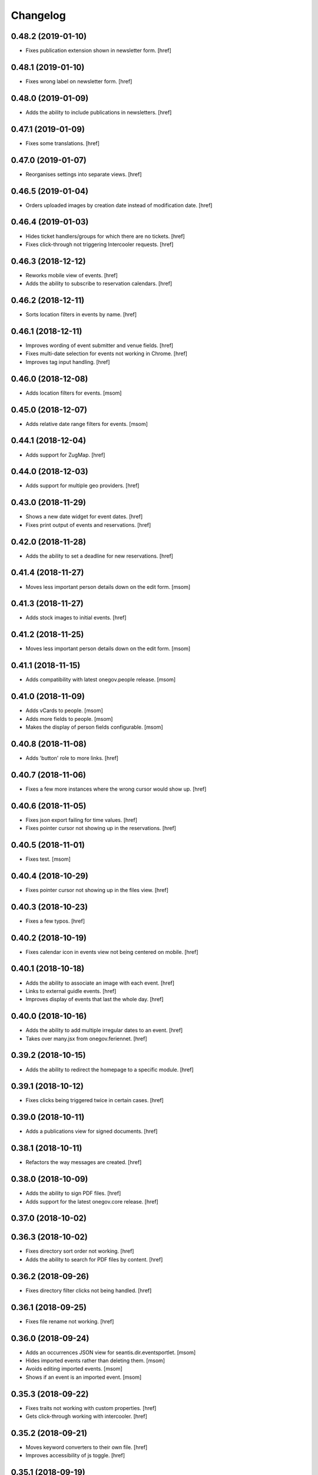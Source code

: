 Changelog
---------

0.48.2 (2019-01-10)
~~~~~~~~~~~~~~~~~~~

- Fixes publication extension shown in newsletter form.
  [href]

0.48.1 (2019-01-10)
~~~~~~~~~~~~~~~~~~~

- Fixes wrong label on newsletter form.
  [href]

0.48.0 (2019-01-09)
~~~~~~~~~~~~~~~~~~~

- Adds the ability to include publications in newsletters.
  [href]

0.47.1 (2019-01-09)
~~~~~~~~~~~~~~~~~~~

- Fixes some translations.
  [href]

0.47.0 (2019-01-07)
~~~~~~~~~~~~~~~~~~~

- Reorganises settings into separate views.
  [href]

0.46.5 (2019-01-04)
~~~~~~~~~~~~~~~~~~~

- Orders uploaded images by creation date instead of modification date.
  [href]

0.46.4 (2019-01-03)
~~~~~~~~~~~~~~~~~~~

- Hides ticket handlers/groups for which there are no tickets.
  [href]

- Fixes click-through not triggering Intercooler requests.
  [href]

0.46.3 (2018-12-12)
~~~~~~~~~~~~~~~~~~~

- Reworks mobile view of events.
  [href]

- Adds the ability to subscribe to reservation calendars.
  [href]

0.46.2 (2018-12-11)
~~~~~~~~~~~~~~~~~~~

- Sorts location filters in events by name.
  [href]

0.46.1 (2018-12-11)
~~~~~~~~~~~~~~~~~~~

- Improves wording of event submitter and venue fields.
  [href]

- Fixes multi-date selection for events not working in Chrome.
  [href]

- Improves tag input handling.
  [href]

0.46.0 (2018-12-08)
~~~~~~~~~~~~~~~~~~~

- Adds location filters for events.
  [msom]

0.45.0 (2018-12-07)
~~~~~~~~~~~~~~~~~~~

- Adds relative date range filters for events.
  [msom]

0.44.1 (2018-12-04)
~~~~~~~~~~~~~~~~~~~

- Adds support for ZugMap.
  [href]

0.44.0 (2018-12-03)
~~~~~~~~~~~~~~~~~~~

- Adds support for multiple geo providers.
  [href]

0.43.0 (2018-11-29)
~~~~~~~~~~~~~~~~~~~

- Shows a new date widget for event dates.
  [href]

- Fixes print output of events and reservations.
  [href]

0.42.0 (2018-11-28)
~~~~~~~~~~~~~~~~~~~

- Adds the ability to set a deadline for new reservations.
  [href]

0.41.4 (2018-11-27)
~~~~~~~~~~~~~~~~~~~

- Moves less important person details down on the edit form.
  [msom]

0.41.3 (2018-11-27)
~~~~~~~~~~~~~~~~~~~

- Adds stock images to initial events.
  [href]

0.41.2 (2018-11-25)
~~~~~~~~~~~~~~~~~~~

- Moves less important person details down on the edit form.
  [msom]

0.41.1 (2018-11-15)
~~~~~~~~~~~~~~~~~~~

- Adds compatibility with latest onegov.people release.
  [msom]

0.41.0 (2018-11-09)
~~~~~~~~~~~~~~~~~~~

- Adds vCards to people.
  [msom]

- Adds more fields to people.
  [msom]

- Makes the display of person fields configurable.
  [msom]

0.40.8 (2018-11-08)
~~~~~~~~~~~~~~~~~~~

- Adds 'button' role to more links.
  [href]

0.40.7 (2018-11-06)
~~~~~~~~~~~~~~~~~~~

- Fixes a few more instances where the wrong cursor would show up.
  [href]

0.40.6 (2018-11-05)
~~~~~~~~~~~~~~~~~~~

- Fixes json export failing for time values.
  [href]

- Fixes pointer cursor not showing up in the reservations.
  [href]

0.40.5 (2018-11-01)
~~~~~~~~~~~~~~~~~~~

- Fixes test.
  [msom]

0.40.4 (2018-10-29)
~~~~~~~~~~~~~~~~~~~

- Fixes pointer cursor not showing up in the files view.
  [href]

0.40.3 (2018-10-23)
~~~~~~~~~~~~~~~~~~~

- Fixes a few typos.
  [href]

0.40.2 (2018-10-19)
~~~~~~~~~~~~~~~~~~~

- Fixes calendar icon in events view not being centered on mobile.
  [href]

0.40.1 (2018-10-18)
~~~~~~~~~~~~~~~~~~~

- Adds the ability to associate an image with each event.
  [href]

- Links to external guidle events.
  [href]

- Improves display of events that last the whole day.
  [href]

0.40.0 (2018-10-16)
~~~~~~~~~~~~~~~~~~~

- Adds the ability to add multiple irregular dates to an event.
  [href]

- Takes over many.jsx from onegov.feriennet.
  [href]

0.39.2 (2018-10-15)
~~~~~~~~~~~~~~~~~~~

- Adds the ability to redirect the homepage to a specific module.
  [href]

0.39.1 (2018-10-12)
~~~~~~~~~~~~~~~~~~~

- Fixes clicks being triggered twice in certain cases.
  [href]

0.39.0 (2018-10-11)
~~~~~~~~~~~~~~~~~~~

- Adds a publications view for signed documents.
  [href]

0.38.1 (2018-10-11)
~~~~~~~~~~~~~~~~~~~

- Refactors the way messages are created.
  [href]

0.38.0 (2018-10-09)
~~~~~~~~~~~~~~~~~~~

- Adds the ability to sign PDF files.
  [href]

- Adds support for the latest onegov.core release.
  [href]

0.37.0 (2018-10-02)
~~~~~~~~~~~~~~~~~~~

0.36.3 (2018-10-02)
~~~~~~~~~~~~~~~~~~~

- Fixes directory sort order not working.
  [href]

- Adds the ability to search for PDF files by content.
  [href]

0.36.2 (2018-09-26)
~~~~~~~~~~~~~~~~~~~

- Fixes directory filter clicks not being handled.
  [href]

0.36.1 (2018-09-25)
~~~~~~~~~~~~~~~~~~~

- Fixes file rename not working.
  [href]

0.36.0 (2018-09-24)
~~~~~~~~~~~~~~~~~~~

- Adds an occurrences JSON view for seantis.dir.eventsportlet.
  [msom]

- Hides imported events rather than deleting them.
  [msom]

- Avoids editing imported events.
  [msom]

- Shows if an event is an imported event.
  [msom]

0.35.3 (2018-09-22)
~~~~~~~~~~~~~~~~~~~

- Fixes traits not working with custom properties.
  [href]

- Gets click-through working with intercooler.
  [href]

0.35.2 (2018-09-21)
~~~~~~~~~~~~~~~~~~~

- Moves keyword converters to their own file.
  [href]

- Improves accessibility of js toggle.
  [href]

0.35.1 (2018-09-19)
~~~~~~~~~~~~~~~~~~~

- Fixes tests failing on travis.
  [href]

0.35.0 (2018-09-15)
~~~~~~~~~~~~~~~~~~~

- Adds the ability to export the filtered occurrences as iCalendar file.
  [msom]

0.34.0 (2018-09-12)
~~~~~~~~~~~~~~~~~~~

- Adds markdown fields to custom forms and directories.
  [href]

- Adds the ability to show directory coordinates on the entry only.
  [href]

- Adds the ability to hide the external directory link.
  [href]

- Fixes date range filter of event calendar not working in browser with date
  input support.
  [msom]

0.33.1 (2018-09-05)
~~~~~~~~~~~~~~~~~~~

- Fixes publication workflow browser test.
  [href]

0.33.0 (2018-09-04)
~~~~~~~~~~~~~~~~~~~

- Adds the ability to publish files at specific dates.
  [href]

- Fixes datetime picker not showing up in custom forms in Safari.
  [href]

- Improves and streamlines files/images uploading.
  [href]

0.32.1 (2018-08-27)
~~~~~~~~~~~~~~~~~~~

- Fixes custom directory icons not being used everywhere.
  [href]

- Fixes breadcrumbs wrapping onto new lines when becoming too long.
  [href]

0.32.0 (2018-08-21)
~~~~~~~~~~~~~~~~~~~

- Adds the ability to select a custom icon/color for the directory marker.
  [href]

- Disables the image resize capability in the editor.
  [href]

0.31.6 (2018-08-15)
~~~~~~~~~~~~~~~~~~~

- Allows google analytics tracking in the default Content Security Policy.
  [href]

0.31.5 (2018-08-14)
~~~~~~~~~~~~~~~~~~~

- Fixes division by zero error in username color generator.
  [href]

0.31.4 (2018-08-13)
~~~~~~~~~~~~~~~~~~~

- Fixes extensions containing extra space.
  [href]

0.31.3 (2018-08-13)
~~~~~~~~~~~~~~~~~~~

- Fixes non-pdf files in file overview not being downloadable.
  [href]

0.31.2 (2018-08-10)
~~~~~~~~~~~~~~~~~~~

- Shows a proper error when a file in a directory import is missing.
  [href]

0.31.1 (2018-08-09)
~~~~~~~~~~~~~~~~~~~

- Fixes typo leading to errors in search.
  [href]

0.31.0 (2018-08-06)
~~~~~~~~~~~~~~~~~~~

- Reworks files dialog with PDF previews and the ability to rename files.
  [href]

0.30.3 (2018-08-03)
~~~~~~~~~~~~~~~~~~~

- Fixes muted tickets still sending certain e-mails.
  [href]

0.30.2 (2018-08-02)
~~~~~~~~~~~~~~~~~~~

- Fixes failure to render certain events in the search results.
  [href]

- Adds an empty alt tag to directory images.
  [href]

0.30.1 (2018-07-31)
~~~~~~~~~~~~~~~~~~~

- Ignores all Google Analytics and GTM errors in Raven.js.
  [href]

0.30.0 (2018-06-22)
~~~~~~~~~~~~~~~~~~~

- Adds the ability to define a default search widget in directories.
  [href]

- Uses newlines when exporting options, instead of commas.
  [href]

- Versions the static files for improved caching.
  [href]

0.29.2 (2018-06-15)
~~~~~~~~~~~~~~~~~~~

- Stops rendering an empty filter panel if there are no filters.
  [href]

0.29.1 (2018-06-13)
~~~~~~~~~~~~~~~~~~~

- Fixes tags not breaking in directories.
  [href]

- Removes the typeahead spinner.
  [href]

- Adds a clear button to all search boxes.
  [href]

0.29.0 (2018-06-11)
~~~~~~~~~~~~~~~~~~~

- Adds a date decay to search results.
  [href]

- Improves the display of event search results.
  [href]

0.28.5 (2018-06-06)
~~~~~~~~~~~~~~~~~~~

- Adds the ability to display thumbnails for entries in the directory.
  [href]

0.28.4 (2018-06-05)
~~~~~~~~~~~~~~~~~~~

- Gives directory search widgets the ability to influence listed leads.
  [href]

- Fixes directories/entries not being searchable by the public.
  [href]

- Flips the order of directory columns on mobile.
  [href]

- Adds the ability to schedule newsletters.
  [href]

0.28.3 (2018-05-23)
~~~~~~~~~~~~~~~~~~~

- Renders the name of each layout as body class.
  [href]

- Changes header styles to better support different header heights.
  [href]

0.28.2 (2018-05-23)
~~~~~~~~~~~~~~~~~~~

- Fixes page id being invalid for certain views.
  [href]

- Increases the size of the directory form.
  [href]

0.28.1 (2018-05-21)
~~~~~~~~~~~~~~~~~~~

- Adds the ability to define a search widget for directory entries.
  [href]

0.28.0 (2018-05-17)
~~~~~~~~~~~~~~~~~~~

- Fixes formcode highlighting not correctly matching all choices.
  [href]

- Adds the ability to define a link pattern for directory entries.
  [href]

- Adds the ability to configure the order of directory entries.
  [href]

0.27.2 (2018-05-15)
~~~~~~~~~~~~~~~~~~~

- Adds compatibility with latest onegov.core release.
  [href]

0.27.1 (2018-04-30)
~~~~~~~~~~~~~~~~~~~

- Adds compatibility with latest onegov.core release.
  [href]

0.27.0 (2018-04-27)
~~~~~~~~~~~~~~~~~~~

- Fixes being able to enter invalid tags.
  [href]

- Improves user management form organisation.
  [href]

0.26.1 (2018-04-16)
~~~~~~~~~~~~~~~~~~~

- Adds sentry.io to connect-src whitelist.
  [href]

0.26.0 (2018-04-02)
~~~~~~~~~~~~~~~~~~~

- Adds the ability to create registration windows for forms.
  [href]

- Adds the ability to export payments.
  [href]

0.25.8 (2018-03-27)
~~~~~~~~~~~~~~~~~~~

- Fixes some typeahead search results failing on IE.
  [href]

0.25.7 (2018-03-26)
~~~~~~~~~~~~~~~~~~~

- Fixes rrulestr not working with latest dateutil release.
  [href]

0.25.6 (2018-03-26)
~~~~~~~~~~~~~~~~~~~

- Shows missing directory actions for editors.
  [href]

0.25.5 (2018-03-16)
~~~~~~~~~~~~~~~~~~~

- Fixes wrong roles shown in ticket view by default.
  [href]

0.25.4 (2018-03-15)
~~~~~~~~~~~~~~~~~~~

- Adds the ability to limit the roles shown in the tickets view.
  [href]

- Shows the full username in the identicon tooltip.
  [href]

0.25.3 (2018-03-15)
~~~~~~~~~~~~~~~~~~~

- Lookup mail macros instead of just loading it from the current file.
  [href]

0.25.2 (2018-03-13)
~~~~~~~~~~~~~~~~~~~

- Improves page hidden link hint.
  [href]

0.25.1 (2018-03-12)
~~~~~~~~~~~~~~~~~~~

- Changes availability display for resources with quotas.
  [href]

0.25.0 (2018-03-09)
~~~~~~~~~~~~~~~~~~~

- Improves elasticsearch outages handling.
  [href]

0.24.4 (2018-03-06)
~~~~~~~~~~~~~~~~~~~

- Splits e-mails into transactional/marketing.
  [href]

- Improves format_date_range to output saner results.
  [href]

0.24.3 (2018-03-01)
~~~~~~~~~~~~~~~~~~~

- Adapt hints style from feriennet.
  [href]

0.24.2 (2018-02-26)
~~~~~~~~~~~~~~~~~~~

- Fixes reservation/form exports not working for json.
  [href]

0.24.1 (2018-02-23)
~~~~~~~~~~~~~~~~~~~

- Adds an additional description to the directory.
  [href]

0.24.0 (2018-02-22)
~~~~~~~~~~~~~~~~~~~

- Adds the ability to export form submissions.
  [href]

- Gives users the ability to get a copy of their data by e-mail when submitting
  a form or a reservation.
  [href]

- Adds the ability to group forms hierarchically.
  [href]

0.23.0 (2018-02-20)
~~~~~~~~~~~~~~~~~~~

- Adds the ability to use a callout in the generic form template.
  [href]

- Adds the ability to use the toggle button script for any element.
  [href]

- Fixes unknown page id in editor leading to an exception.
  [href]

0.22.1 (2018-02-09)
~~~~~~~~~~~~~~~~~~~

- Ensures editor path ids are integers.
  [href]

- Fixes redactor html mode showing nothing.
  [href]

0.22.0 (2018-02-06)
~~~~~~~~~~~~~~~~~~~

- Shows a better error message a directory import archive is invalid.
  [href]

- Shows an error when an entry is specified twice in a directory import.
  [href]

- Fixes form errors in directories not reaching the user.
  [href]

- Upgrades raven.js
  [href]

0.21.0 (2018-01-31)
~~~~~~~~~~~~~~~~~~~

- Adds a class to the body if it is shown in an iframe.
  [href]

- Adds more classes to the blocks of the global layout.
  [href]

- Adds a generic loading animation for ic-post buttons in the editbar.
  [href]

0.20.4 (2018-01-24)
~~~~~~~~~~~~~~~~~~~

- Fixes entry link during directory migration not working.
  [href]

0.20.3 (2018-01-24)
~~~~~~~~~~~~~~~~~~~

- Shows how many entries were imported during directory import.
  [href]

- Fixes a case where an empty image field would result in an error.
  [href]

- The check password function hasn't worked in a long time -> removed.
  [href]

0.20.2 (2018-01-22)
~~~~~~~~~~~~~~~~~~~

- Fixes links wrongly transforming class attributes.
  [href]

- Adds the ability to categorise users into tags and to filter them by it.
  [href]

0.20.1 (2018-01-17)
~~~~~~~~~~~~~~~~~~~

- Various small bugfixes.
  [href]

0.20.0 (2018-01-04)
~~~~~~~~~~~~~~~~~~~

- Updates intercooler to latest release.
  [href]

- Adds the ability to submit directory entries.
  [href]

0.19.8 (2017-12-29)
~~~~~~~~~~~~~~~~~~~

- Requires Python 3.6.
  [href]

- Unifies the coordinates usage across different modules.
  [href]

0.19.7 (2017-12-22)
~~~~~~~~~~~~~~~~~~~

- Switches to onegov core's custom json module.
  [href]

0.19.6 (2017-12-19)
~~~~~~~~~~~~~~~~~~~

- Adds compatibility with the latest onegov.form release.
  [href]

- Puts visibility related options in a separate fieldset.
  [href]

0.19.5 (2017-12-14)
~~~~~~~~~~~~~~~~~~~

- Fixes redactor not working in Chrome 60+.
  [href]

- Updates fullcalendar to latest release.
  [href]

0.19.4 (2017-12-11)
~~~~~~~~~~~~~~~~~~~

- Automatically adds confirm dialogs to intercooler responses.
  [href]

- Changes the confirmation setup to be idempotent.
  [href]

0.19.3 (2017-12-11)
~~~~~~~~~~~~~~~~~~~

- Adds the ability to trigger an intercooler request only once.
  [href]

0.19.2 (2017-12-05)
~~~~~~~~~~~~~~~~~~~

- Adds a note to the new-user e-mail to inform them about password resets.
  [href]

0.19.1 (2017-12-04)
~~~~~~~~~~~~~~~~~~~

- Adds the ability to override the sender line in e-mails.
  [href]

0.19.0 (2017-12-01)
~~~~~~~~~~~~~~~~~~~

- Changes the long date format to include the weekday.
  [href]

- Highlights the parent link in each breadcrumb.
  [href]

0.18.5 (2017-11-30)
~~~~~~~~~~~~~~~~~~~

- Fixes required fileinput fields not working.
  [href]

0.18.4 (2017-11-23)
~~~~~~~~~~~~~~~~~~~

- Fixes intercooler requests being sent using POST instead of DELETE.
  [href]

0.18.3 (2017-11-22)
~~~~~~~~~~~~~~~~~~~

- Prefixes the page ids to avoid javascript errors.
  [href]

- Shows an error messages when an AJAX call fails, instead of showing nothing.
  [href]

- Ensures idempotence of all ticket state changes.
  [href]

0.18.1 (2017-11-20)
~~~~~~~~~~~~~~~~~~~

- Includes the version, current user and role in javascript error reports.
  [href]

0.18.0 (2017-11-20)
~~~~~~~~~~~~~~~~~~~

- Moves yubikey/user registration toggles to configuration.
  [href]

0.17.6 (2017-11-16)
~~~~~~~~~~~~~~~~~~~

- Moves password reset views to the auth model.
  [href]

0.17.5 (2017-11-16)
~~~~~~~~~~~~~~~~~~~

- Adds directories to initial org layout.
  [href]

- Hides daily ticket statistic fields from members.
  [href]

0.17.4 (2017-11-14)
~~~~~~~~~~~~~~~~~~~

- Supports X-File-Notes encoded as JSON.
  [href]

0.17.3 (2017-11-14)
~~~~~~~~~~~~~~~~~~~

- Enables <pre> tags in page text.
  [href]

0.17.2 (2017-11-09)
~~~~~~~~~~~~~~~~~~~

- Adds the ability to manually mute ticket e-mails.
  [href]

0.17.1 (2017-11-08)
~~~~~~~~~~~~~~~~~~~

- Fixes new directories ignoring the enable_map setting.
  [href]

- Fixes timeline not loading all messages.
  [href]

- Limit the yubi key length on the form field as well.
  [href]

0.17.0 (2017-11-08)
~~~~~~~~~~~~~~~~~~~

- Adds directories, a generic way keep and present structured information.
  [href]

0.16.4 (2017-10-30)
~~~~~~~~~~~~~~~~~~~

- Fixes newsletter subject not rendering correctly.
  [href]

0.16.3 (2017-10-25)
~~~~~~~~~~~~~~~~~~~

- Fixes footer-height not working with new foundation theme release.
  [href]

0.16.2 (2017-10-19)
~~~~~~~~~~~~~~~~~~~

- Removes left-over pdb call.
  [href]

0.16.1 (2017-10-19)
~~~~~~~~~~~~~~~~~~~

- Fixes event dates being capitalized instead of titled.
  [href]

0.16.0 (2017-10-19)
~~~~~~~~~~~~~~~~~~~

- Adds a formcode snippet toolbar for formcode fields.
  [href]

0.15.4 (2017-10-13)
~~~~~~~~~~~~~~~~~~~

- Adds the ability to pass extra parameters to the jquery datetime picker.
  [href]

0.15.3 (2017-10-12)
~~~~~~~~~~~~~~~~~~~

- Only show sliders once they can be correctly rendered.

  This improves the look of the homepage on the initial load.
  [href]

0.15.2 (2017-10-10)
~~~~~~~~~~~~~~~~~~~

- Removes leftover onegov.notices table.
  [href]

0.15.1 (2017-10-06)
~~~~~~~~~~~~~~~~~~~

- Fixes reservations not working after url change.
  [href]

- Adds the ability to use the payments table in other views.
  [href]

0.15.0 (2017-09-28)
~~~~~~~~~~~~~~~~~~~

- Consistently uses English in the urls, instead of a German/English mix.
  [href]

- Switches to onegov.search's automatic language detection.
  [href]

- Switches to onegov.file for form submission files.
  [href]

- Fixes dialog not showing for undeletable objects.
  [href]

0.14.6 (2017-08-25)
~~~~~~~~~~~~~~~~~~~

- Adds compatibility with the latest onegov.form release.
  [href]

0.14.5 (2017-08-23)
~~~~~~~~~~~~~~~~~~~

- Fixes newly created users with Yubikeys failing to login.
  [href]

0.14.4 (2017-08-03)
~~~~~~~~~~~~~~~~~~~

- Uses shared common code from onegov.form for HTML fields.
  [msom]

0.14.3 (2017-07-17)
~~~~~~~~~~~~~~~~~~~

- Adds missing German translation.
  [href]

0.14.2 (2017-07-13)
~~~~~~~~~~~~~~~~~~~

- Fixes being unable to delete a reservation if it has an associated payment.
  [href]

- Adds payment e-mail notifications triggered in tickets.
  [href]

0.14.1 (2017-07-12)
~~~~~~~~~~~~~~~~~~~

- Uses latest jquery.popupoverlay plugin release.
  [href]

- Fixes calucating the contrast of an invalid color throwing an error.
  [msom]

0.14.3 (2017-07-17)
~~~~~~~~~~~~~~~~~~~

- Adds missing German translation.
  [href]

0.14.2 (2017-07-13)
~~~~~~~~~~~~~~~~~~~

- Fixes being unable to delete a reservation if it has an associated payment.
  [href]

- Adds payment e-mail notifications triggered in tickets.
  [href]

0.14.1 (2017-07-12)
~~~~~~~~~~~~~~~~~~~

- Uses latest jquery.popupoverlay plugin release.
  [href]

- Fixes calucating the contrast of an invalid color throwing an error.
  [msom]

0.14.0 (2017-07-10)
~~~~~~~~~~~~~~~~~~~

- Adds an activity/audit log and the ability to create notes on tickets.
  [href]

0.13.1 (2017-07-05)
~~~~~~~~~~~~~~~~~~~

- No longer requires a reply-to address to send e-mails (though one still needs
  to enter one to save the org settings.)
  [href]

0.13.0 (2017-06-28)
~~~~~~~~~~~~~~~~~~~

- Adds the ability to create signup links.
  [href]

0.12.0 (2017-06-26)
~~~~~~~~~~~~~~~~~~~

- Adds the ability to filter users in the usermanagement view.
  [href]

- Changes is-manager/is-not-manager class to role-member, role-editor, etc.
  [href]

0.11.1 (2017-06-23)
~~~~~~~~~~~~~~~~~~~

- Depends on the latest onegov.form release which fixes a critical parsing bug.
  [href]

0.11.0 (2017-06-22)
~~~~~~~~~~~~~~~~~~~

- Upgrades to latest onegov.user release.
  [msom]

- Upgrades to latest onegov.core release.
  [msom]

0.10.0 (2017-06-21)
~~~~~~~~~~~~~~~~~~~

- Upgrades to latest onegov.core release.
  [msom]

0.9.2 (2017-06-19)
~~~~~~~~~~~~~~~~~~~

- Fixes sentry js not working.
  [href]

- Fixes a minor style issue with checkout forms.
  [href]

0.9.1 (2017-06-16)
~~~~~~~~~~~~~~~~~~~

- Adds support for sentry js.
  [href]

- Fixes number formatting not working in Python < 3.5.
  [href]

0.9.0 (2017-06-16)
~~~~~~~~~~~~~~~~~~~

- Adds credit card payments for forms and reservations.
  [href]

0.8.3 (2017-05-29)
~~~~~~~~~~~~~~~~~~~

- Fixes wrong text-links margin.
  [href]

- Fixes missing translation of "more..." link.
  [href]

0.8.2 (2017-05-17)
~~~~~~~~~~~~~~~~~~~

- Adds an esr participation number to the bank account information.
  [href]

0.8.1 (2017-05-12)
~~~~~~~~~~~~~~~~~~~

- Fixes footer margins not working.
  [href]

0.8.0 (2017-05-12)
~~~~~~~~~~~~~~~~~~~

- Introduces an improved elements model for link generation.
  [href]

0.7.3 (2017-05-11)
~~~~~~~~~~~~~~~~~~~

- Adds the ability to define an email signature through macros.
  [href]

0.7.2 (2017-05-10)
~~~~~~~~~~~~~~~~~~~

- Gives sub-applications more ways to customize the footer.
  [href]

- Fixes performance degradation on sites with lots of toggles/dropdowns.
  [href]

0.7.1 (2017-05-08)
~~~~~~~~~~~~~~~~~~~

- Further improves the capability of the export formatter.
  [href]

0.7.0 (2017-05-05)
~~~~~~~~~~~~~~~~~~~

- Adds a generic export view and implementation using directives.
  [href]

- Improves the capability of the export formatter.
  [href]

- Gives subapplications the ability to override the ticket status text.
  [href]

0.6.2 (2017-05-04)
~~~~~~~~~~~~~~~~~~~

- Adds a payment order setting to differentiate between basic and ESR payment
  orders.
  [href]

0.6.1 (2017-05-02)
~~~~~~~~~~~~~~~~~~~

- Make search more extendable by org applications.
  [href]

0.6.0 (2017-05-02)
~~~~~~~~~~~~~~~~~~~

- Gives org applications the ability to require a complete userprofile.
  [href]

- Adds the ability to force the button toggle state through javascript.
  [href]

0.5.2 (2017-04-27)
~~~~~~~~~~~~~~~~~~~

- Ignore the case of e-mails when doing a password reset.
  [href]

0.5.1 (2017-04-11)
~~~~~~~~~~~~~~~~~~~

- Adds a beneficiary to the bank account.
  [href]

0.5.0 (2017-03-28)
~~~~~~~~~~~~~~~~~~~

- Switches to Elasticsearch 5.
  [href]

0.4.8 (2017-03-21)
~~~~~~~~~~~~~~~~~~~

- Replaces onegov.libres with onegov.reservation.
  [href]

0.4.7 (2017-03-15)
~~~~~~~~~~~~~~~~~~~

- Supports translation of ticket groups through the handler.
  [href]

- No longer throw an unrelated error when the database connection goes offline.
  [href]

- Fix signup e-mail's subject not being translated.
  [href]

- Undoes the minor style fix for boolean fields - no good solution yet.
  [href]

0.4.6 (2017-03-03)
~~~~~~~~~~~~~~~~~~~

- Fixes a minor style issues with boolean fields.
  [href]

- Adds a setting for the roles selected for the daily status e-mail.
  [href]

- Fix wrong title on homepage.
  [href]

0.4.5 (2017-03-02)
~~~~~~~~~~~~~~~~~~~

- Adds the ability to send an instructional e-mail to new users.
  [href]

0.4.4 (2017-02-27)
~~~~~~~~~~~~~~~~~~~

- Introduces a way to define the way an org name is split into two lines.
  [href]

0.4.3 (2017-02-24)
~~~~~~~~~~~~~~~~~~~

- Adds the ability to show a location below the map.
  [href]

- Gives child-applications the ability to show a favicon.
  [href]

- Fix button color being unreadable with light backgrounds.
  [href]

0.4.2 (2017-02-21)
~~~~~~~~~~~~~~~~~~~

- Ensures that the user's status/role can always be changed.
  [href]

- Fixes typeahead autofocus being too eager.
  [href]

- Shows realname in user-management view alongside the username.
  [href]

- Makes e-mail address in user-management view clickable.
  [href]

0.4.1 (2017-02-14)
~~~~~~~~~~~~~~~~~~~

- Fixes ticket badges rendering wrongly in IE 10.
  [href]

0.4.0 (2017-02-09)
~~~~~~~~~~~~~~~~~~~

- Add "organiser" to the search query.
  [href]

- Use onegov.core's orm cache descriptor for better, easier caching.
  [href]

- Further improve the handling of light colors.
  [href]

0.3.3 (2017-01-30)
~~~~~~~~~~~~~~~~~~~

- Shows users in the search results.
  [href]

- Adds the removal of the depot directory to the delete command.
  [href]

- Shows a warning when the elasticsearch cluster is down.
  [href]

- Improves the look of events on tablets.
  [href]

0.3.2 (2017-01-19)
~~~~~~~~~~~~~~~~~~~

- Fixes faulty css rules resulting in style issues.
  [href]

0.3.1 (2017-01-19)
~~~~~~~~~~~~~~~~~~~

- Fixes initial content not being loaed with the right encoding.
  [href]

0.3.0 (2017-01-19)
~~~~~~~~~~~~~~~~~~~

- Improves the general look of the site through a limited redesign.
  [href]

- Adds better initial content.
  [href]

- Adds an IBAN account to the settings.
  [href]

0.2.0 (2017-01-10)
~~~~~~~~~~~~~~~~~~~

- Adds a simple prediction/suggestion to the calendar if multiple reservations
  are apparently repeating.
  [href]

- Adds the ability to send daily e-mails to interested parties about scheduled
  reservations.
  [href]

- Stop sending e-mails to admins/editors if they create tickets for themselves.
  [href]

- Adds the ability to swipe through the images in the photoalbum.
  [href]

- Make sure all image elements have the width and height set.
  [href]

- Adds the ability to filter tickets by owners.
  [href]

- Show utilisation on resource occupancy view.
  [href]

- On tablets, show the reservation selection next to the calendar.
  [href]

- Show the exact creation date on each ticket.
  [href]

- Multiple people with the same name no longer cause an error in the page form.
  [href]

- Fixes custom primary color not being used for e-mails.
  [href]

- Fixes e-mail sending not working for onegov.onboarding.
  [href]

0.1.9 (2016-12-28)
~~~~~~~~~~~~~~~~~~~

- Honor the return-to parameter in the usermanagement view.
  [href]

0.1.8 (2016-12-23)
~~~~~~~~~~~~~~~~~~~

- Adds support for Webob 1.7.
  [href]

- Fixes reservation delete not working for anonymous users.
  [href]

0.1.7 (2016-12-15)
~~~~~~~~~~~~~~~~~~~

- Prevent empty pages from being printed.
  [href]

- Make sure the userprofile honors the return-to parameter.
  [href]

0.1.6 (2016-12-13)
~~~~~~~~~~~~~~~~~~~

- Adds support for PyFilesystem 2.x and Chameleon 3.x.
  [href]

0.1.5 (2016-12-01)
~~~~~~~~~~~~~~~~~~~

- Adds a 'is-logged-in' and 'is-not-logged-in' body class to all views.
  [href]

0.1.4 (2016-12-01)
~~~~~~~~~~~~~~~~~~~

- Update FontAwesome to 4.7.
  [href]

0.1.3 (2016-11-25)
~~~~~~~~~~~~~~~~~~~

- Fix datetime picker not showing the hour/minutes in the placeholder.
  [href]

- Point the default map view to the Seantis office.
  [href]

- Improve multi-line checkbox/radio-button handling.
  [href]

0.1.2 (2016-11-18)
~~~~~~~~~~~~~~~~~~~

- Adds a jquery plugin to easily toggle blocks by button.
  [href]

- Fixes userprofile data being lost on erronous input.
  [href]

- Fixes datetime/date picker weeks not starting on the region-specific day.
  [href]

- Adds a to_timezone helper function to the default layout.
  [href]

0.1.1 (2016-11-02)
~~~~~~~~~~~~~~~~~~~

- Generate links in top-navigation just like it is done in other palces.
  [href]

- Automatically skip the login view if the target url is accessable.
  [href]

0.1.0 (2016-10-26)
~~~~~~~~~~~~~~~~~~~

- Adds the ability to stick certain news items to the homepage.
  [href]

- Make sure that all time input fields support input parsing.
  [href]

- Accept a wider range of values in the time input fields.
  [href]

- Fix search url being wrong after multiple searches.
  [href]

- Upgrade to latest React release.
  [href]

- Adds the ability to easily switch between resources.
  [href]

- Use auto-height for fullcalendar, mainly to improve mobile usage.
  [href]

- Upgrade to Fullcalendar 3.0.1.
  [href]

- Fixes telephone links not working in person detail view.
  [href]

- Fixes input placeholder having the wrong color in IE11.
  [href]

- Supports excel/csv/json in the events export.
  [href]

- Adds organizer to events export.
  [href]

- Dates in excel exports are now formatted in a localized manner.
  [href]

0.0.14 (2016-10-19)
~~~~~~~~~~~~~~~~~~~

- Adds a separate date_range function for dates instead of datetimes.
  [href]

0.0.13 (2016-10-11)
~~~~~~~~~~~~~~~~~~~

- Hardens all return-to links.
  [href]

- Includes the userprofile in the usermanagement view.
  [href]

- Fixes 'News' title showing up twice on the newsletter view.
  [href]

0.0.12 (2016-10-04)
~~~~~~~~~~~~~~~~~~~

- Adds compatibility with Morepath 0.16.
  [href]

- Adds the ability to easily format a date range.
  [href]

- Adds input-type:datetime support to the datetimepicker.
  [href]

0.0.11 (2016-09-29)
~~~~~~~~~~~~~~~~~~~

- Ensure that all image upload views enforce the same checks.
  [href]

- Order tags by alphabet in events view.
  [href]

0.0.10 (2016-09-22)
~~~~~~~~~~~~~~~~~~~

- Upgrade to latest onegov.core release.
  [href]

0.0.9 (2016-09-22)
~~~~~~~~~~~~~~~~~~~

- Fixes being unable to edit builtin forms.
  [href]

- Adds a ConfirmLink element which works like a DeleteLink but for POST.
  [href]

- Fixes title being shown twice on the news site.
  [href]

0.0.8 (2016-09-12)
~~~~~~~~~~~~~~~~~~~

- Fixes morepath directives not working in all cases.
  [href]

0.0.7 (2016-09-12)
~~~~~~~~~~~~~~~~~~~

- Adds the ability to define a custom homepage through widgets.
  [href]

- Use a uuid converter for all uuid-ids to turn bad requests into 404s.
  [href]

- Adds the ability to override the initial content creation function.
  [href]

- Fixes user editing not working when yubikeys are enabled.
  [href]

0.0.6 (2016-08-31)
~~~~~~~~~~~~~~~~~~~

- Adds the ability to manage users in a usermanagement view.
  [href]

0.0.5 (2016-08-26)
~~~~~~~~~~~~~~~~~~~

- Enables the user profile for simple members.
  [href]

- Adds the ability for new users to register themselves.
  [href]

0.0.4 (2016-08-25)
~~~~~~~~~~~~~~~~~~~

- Fixes upgrade not working in all cases.
  [href]

0.0.3 (2016-08-25)
~~~~~~~~~~~~~~~~~~~

- Possibly fixes release not working for PyPI.
  [href]

0.0.2 (2016-08-24)
~~~~~~~~~~~~~~~~~~~

- Removes dependency to itself.
  [href]

0.0.1 (2016-08-24)
~~~~~~~~~~~~~~~~~~~

- Initial Release
